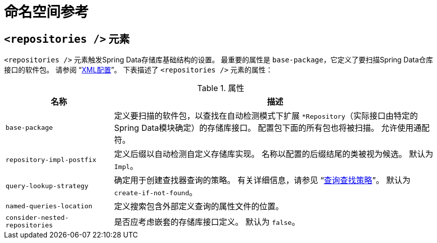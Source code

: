 [[repositories.namespace-reference]]
[appendix]
= 命名空间参考

[[populator.namespace-dao-config]]
== `<repositories />` 元素
`<repositories />` 元素触发Spring Data存储库基础结构的设置。 最重要的属性是 `base-package`，它定义了要扫描Spring Data仓库接口的软件包。
请参阅 "`<<repositories.create-instances.spring,XML配置>>`"。 下表描述了 `<repositories />` 元素的属性：

.属性
[options="header", cols="1,3"]
|===============
|名称|描述
|`base-package`|定义要扫描的软件包，以查找在自动检测模式下扩展 `*Repository`（实际接口由特定的Spring Data模块确定）的存储库接口。 配置包下面的所有包也将被扫描。 允许使用通配符。
|`repository-impl-postfix`|定义后缀以自动检测自定义存储库实现。 名称以配置的后缀结尾的类被视为候选。 默认为 `Impl`。
|`query-lookup-strategy`|确定用于创建查找器查询的策略。 有关详细信息，请参见 "`<<repositories.query-methods.query-lookup-strategies,查询查找策略>>`"。 默认为 `create-if-not-found`。
|`named-queries-location`|定义搜索包含外部定义查询的属性文件的位置。
|`consider-nested-repositories`|是否应考虑嵌套的存储库接口定义。 默认为 `false`。
|===============
